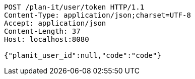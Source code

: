 [source,http,options="nowrap"]
----
POST /plan-it/user/token HTTP/1.1
Content-Type: application/json;charset=UTF-8
Accept: application/json
Content-Length: 37
Host: localhost:8080

{"planit_user_id":null,"code":"code"}
----